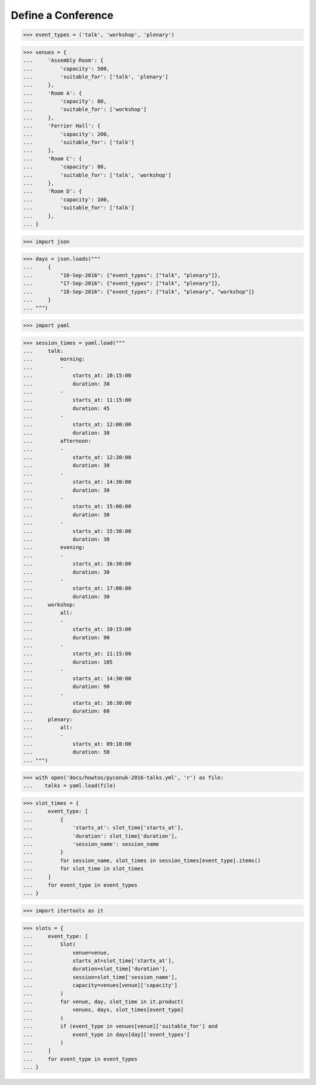 Define a Conference
===================

>>> event_types = ('talk', 'workshop', 'plenary')

>>> venues = {
...     'Assembly Room': {
...         'capacity': 500,
...         'suitable_for': ['talk', 'plenary']
...     },
...     'Room A': {
...         'capacity': 80,
...         'suitable_for': ['workshop']
...     },
...     'Ferrier Hall': {
...         'capacity': 200,
...         'suitable_for': ['talk']
...     },
...     'Room C': {
...         'capacity': 80,
...         'suitable_for': ['talk', 'workshop']
...     },
...     'Room D': {
...         'capacity': 100,
...         'suitable_for': ['talk']
...     },
... }

>>> import json

>>> days = json.loads("""
...     {
...         "16-Sep-2016": {"event_types": ["talk", "plenary"]},
...         "17-Sep-2016": {"event_types": ["talk", "plenary"]},
...         "18-Sep-2016": {"event_types": ["talk", "plenary", "workshop"]}
...     }
... """)

>>> import yaml

>>> session_times = yaml.load("""
...     talk:
...         morning:
...         -
...             starts_at: 10:15:00
...             duration: 30
...         -
...             starts_at: 11:15:00
...             duration: 45
...         -
...             starts_at: 12:00:00
...             duration: 30
...         afternoon:
...         -
...             starts_at: 12:30:00
...             duration: 30
...         -
...             starts_at: 14:30:00
...             duration: 30
...         -
...             starts_at: 15:00:00
...             duration: 30
...         -
...             starts_at: 15:30:00
...             duration: 30
...         evening:
...         -
...             starts_at: 16:30:00
...             duration: 30
...         -
...             starts_at: 17:00:00
...             duration: 30
...     workshop:
...         all:
...         -
...             starts_at: 10:15:00
...             duration: 90
...         -
...             starts_at: 11:15:00
...             duration: 105
...         -
...             starts_at: 14:30:00
...             duration: 90
...         -
...             starts_at: 16:30:00
...             duration: 60
...     plenary:
...         all:
...         -
...             starts_at: 09:10:00
...             duration: 50
... """)

>>> with open('docs/howtos/pyconuk-2016-talks.yml', 'r') as file:
...    talks = yaml.load(file)

>>> slot_times = {
...     event_type: [
...         {
...             'starts_at': slot_time['starts_at'],
...             'duration': slot_time['duration'],
...             'session_name': session_name
...         }
...         for session_name, slot_times in session_times[event_type].items()
...         for slot_time in slot_times
...     ]
...     for event_type in event_types
... }

>>> import itertools as it

>>> slots = {
...     event_type: [
...         Slot(
...             venue=venue,
...             starts_at=slot_time['starts_at'],
...             duration=slot_time['duration'],
...             session=slot_time['session_name'],
...             capacity=venues[venue]['capacity']
...         )
...         for venue, day, slot_time in it.product(
...             venues, days, slot_times[event_type]
...         )
...         if (event_type in venues[venue]['suitable_for'] and
...             event_type in days[day]['event_types']
...         )
...     ]
...     for event_type in event_types
... }
